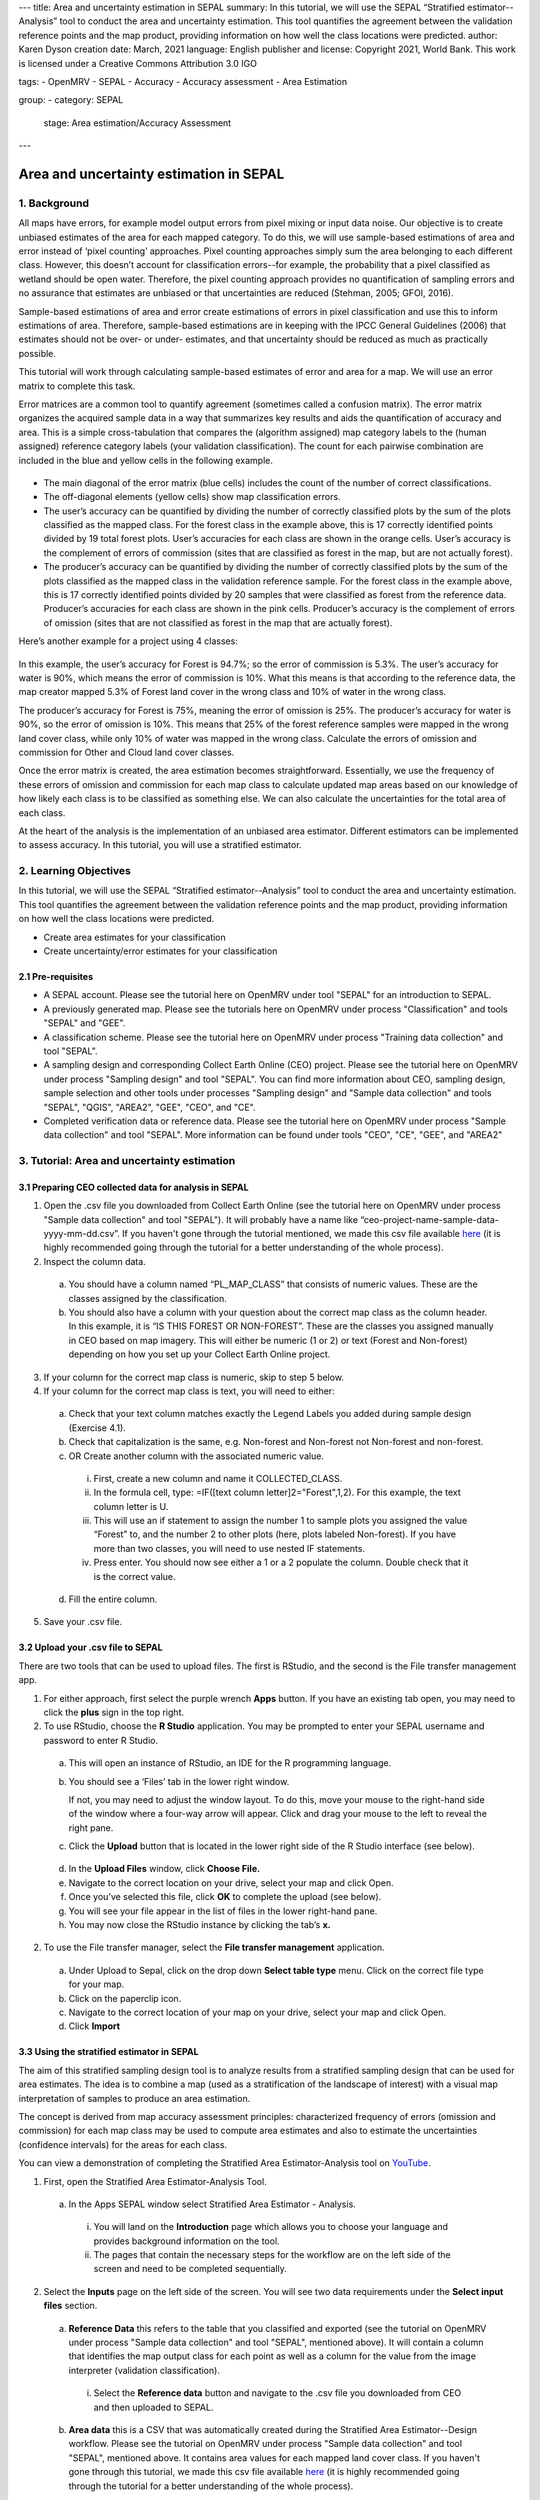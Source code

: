---
title: Area and uncertainty estimation in SEPAL
summary: In this tutorial, we will use the SEPAL “Stratified estimator--Analysis” tool to conduct the area and uncertainty estimation. This tool quantifies the agreement between the validation reference points and the map product, providing information on how well the class locations were predicted.
author: Karen Dyson
creation date: March, 2021
language: English
publisher and license: Copyright 2021, World Bank. This work is licensed under a Creative Commons Attribution 3.0 IGO

tags:
- OpenMRV
- SEPAL
- Accuracy
- Accuracy assessment
- Area Estimation

group:
- category: SEPAL
  stage: Area estimation/Accuracy Assessment
---

----------------------------------------
Area and uncertainty estimation in SEPAL
----------------------------------------

1. Background
--------------

All maps have errors, for example model output errors from pixel mixing or input data noise. Our objective is to create unbiased estimates of the area for each mapped category. To do this, we will use sample-based estimations of area and error instead of ‘pixel counting’ approaches. Pixel counting approaches simply sum the area belonging to each different class. However, this doesn’t account for classification errors--for example, the probability that a pixel classified as wetland should be open water. Therefore, the pixel counting approach provides no quantification of sampling errors and no assurance that estimates are unbiased or that uncertainties are reduced (Stehman, 2005; GFOI, 2016).

Sample-based estimations of area and error create estimations of errors in pixel classification and use this to inform estimations of area. Therefore, sample-based estimations are in keeping with the IPCC General Guidelines (2006) that estimates should not be over- or under- estimates, and that uncertainty should be reduced as much as practically possible.

This tutorial will work through calculating sample-based estimates of error and area for a map. We will use an error matrix to complete this task.

Error matrices are a common tool to quantify agreement (sometimes called a confusion matrix). The error matrix organizes the acquired sample data in a way that summarizes key results and aids the quantification of accuracy and area. This is a simple cross-tabulation that compares the (algorithm assigned) map category labels to the (human assigned) reference category labels (your validation classification). The count for each pairwise combination are included in the blue and yellow cells in the following example.

.. figure:: images/confusion_matrix_example.png
   :alt: A confusion matrix example.
   :align: center



* The main diagonal of the error matrix (blue cells) includes the count of the number of correct classifications.
* The off-diagonal elements (yellow cells) show map classification errors.
* The user’s accuracy can be quantified by dividing the number of correctly classified plots by the sum of the plots classified as the mapped class. For the forest class in the example above, this is 17 correctly identified points divided by 19 total forest plots. User’s accuracies for each class are shown in the orange cells. User’s accuracy is the complement of errors of commission (sites that are classified as forest in the map, but are not actually forest).
* The producer’s accuracy can be quantified by dividing the number of correctly classified plots by the sum of the plots classified as the mapped class in the validation reference sample. For the forest class in the example above, this is 17 correctly identified points divided by 20 samples that were classified as forest from the reference data. Producer’s accuracies for each class are shown in the pink cells. Producer’s accuracy is the complement of errors of omission (sites that are not classified as forest in the map that are actually forest).

Here’s another example for a project using 4 classes:

.. figure:: images/example_error_matrix_4class.png
   :alt: Example error matrix for a 4 class project.
   :align: center



In this example, the user’s accuracy for Forest is 94.7%; so the error of commission is 5.3%. The user’s accuracy for water is 90%, which means the error of commission is 10%. What this means is that according to the reference data, the map creator mapped 5.3% of Forest land cover in the wrong class and 10% of water in the wrong class.

The producer’s accuracy for Forest is 75%, meaning the error of omission is 25%. The producer’s accuracy for water is 90%, so the error of omission is 10%. This means that 25% of the forest reference samples were mapped in the wrong land cover class, while only 10% of water was mapped in the wrong class. Calculate the errors of omission and commission for Other and Cloud land cover classes.

Once the error matrix is created, the area estimation becomes straightforward. Essentially, we use the frequency of these errors of omission and commission for each map class to calculate updated map areas based on our knowledge of how likely each class is to be classified as something else. We can also calculate the uncertainties for the total area of each class.

At the heart of the analysis is the implementation of an unbiased area estimator. Different estimators can be implemented to assess accuracy. In this tutorial, you will use a stratified estimator.

2. Learning Objectives
-----------------------

In this tutorial, we will use the SEPAL “Stratified estimator--Analysis” tool to conduct the area and uncertainty estimation. This tool quantifies the agreement between the validation reference points and the map product, providing information on how well the class locations were predicted.

* Create area estimates for your classification
* Create uncertainty/error estimates for your classification

2.1 Pre-requisites
===================

* A SEPAL account. Please see the tutorial here on OpenMRV under tool "SEPAL" for an introduction to SEPAL.
* A previously generated map. Please see the tutorials here on OpenMRV under process "Classification" and tools "SEPAL" and "GEE".
* A classification scheme. Please see the tutorial here on OpenMRV under process "Training data collection" and tool "SEPAL".
* A sampling design and corresponding Collect Earth Online (CEO) project. Please see the tutorial here on OpenMRV under process "Sampling design" and tool "SEPAL". You can find more information about CEO, sampling design, sample selection and other tools under processes "Sampling design" and "Sample data collection" and tools "SEPAL", "QGIS", "AREA2", "GEE", "CEO", and "CE".
* Completed verification data or reference data. Please see the tutorial here on OpenMRV under process "Sample data collection" and tool "SEPAL". More information can be found under tools "CEO", "CE", "GEE", and "AREA2"

3. Tutorial: Area and uncertainty estimation
---------------------------------------------

3.1 Preparing CEO collected data for analysis in SEPAL
=======================================================

1. Open the .csv file you downloaded from Collect Earth Online (see the tutorial here on OpenMRV under process "Sample data collection" and tool "SEPAL"). It will probably have a name like “ceo-project-name-sample-data-yyyy-mm-dd.csv”. If you haven't gone through the tutorial mentioned, we made this csv file available `here <https://drive.google.com/file/d/1TkoVUxUOR8HTJE3IohOK6s8kwyZ77wGP/view?usp=sharing>`_ (it is highly recommended going through the tutorial for a better understanding of the whole process).
2. Inspect the column data.

  a. You should have a column named “PL_MAP_CLASS” that consists of numeric values. These are the classes assigned by the classification.
  b. You should also have a column with your question about the correct map class as the column header. In this example, it is “IS THIS FOREST OR NON-FOREST”. These are the classes you assigned manually in CEO based on map imagery. This will either be numeric (1 or 2) or text (Forest and Non-forest) depending on how you set up your Collect Earth Online project.

3. If your column for the correct map class is numeric, skip to step 5 below.
4. If your column for the correct map class is text, you will need to either:

  a. Check that your text column matches exactly the Legend Labels you added during sample design (Exercise 4.1).
  b. Check that capitalization is the same, e.g. Non-forest and Non-forest not Non-forest and non-forest.
  c. OR Create another column with the associated numeric value.

    i. First, create a new column and name it COLLECTED_CLASS.
    ii. In the formula cell, type: =IF([text column letter]2="Forest",1,2). For this example, the text column letter is U.
    iii. This will use an if statement to assign the number 1 to sample plots you assigned the value “Forest” to, and the number 2 to other plots (here, plots labeled Non-forest). If you have more than two classes, you will need to use nested IF statements.
    iv. Press enter. You should now see either a 1 or a 2 populate the column. Double check that it is the correct value.

  d. Fill the entire column.

.. figure:: images/example_dataset.png
   :alt: An example dataset
   :width: 400
   :align: center



5. Save your .csv file.

3.2 Upload your .csv file to SEPAL
===================================

There are two tools that can be used to upload files. The first is RStudio, and the second is the File transfer management app.

1. For either approach, first select the purple wrench **Apps** button. If you have an existing tab open, you may need to click the **plus** sign in the top right.
2. To use RStudio, choose the **R Studio** application. You may be prompted to enter your SEPAL username and password to enter R Studio.

  .. figure:: images/apps_rstudio.png
     :alt: The apps screen, with RStudio shown.
     :align: center

  a. This will open an instance of RStudio, an IDE for the R programming language.
  b. You should see a ‘Files’ tab in the lower right window.

     If not, you may need to adjust the window layout. To do this, move your mouse to the right-hand side of the window where a four-way arrow will appear. Click and drag your mouse to the left to reveal the right pane.

  c. Click the **Upload** button that is located in the lower right side of the R Studio interface (see below).

  .. figure:: images/rstudio_interface.png
     :alt: The RStudio interface in SEPAL.
     :align: center

  d. In the **Upload Files** window, click **Choose File.**
  e. Navigate to the correct location on your drive, select your map and click Open.
  f. Once you’ve selected this file, click **OK** to complete the upload (see below).
  g. You will see your file appear in the list of files in the lower right-hand pane.
  h. You may now close the RStudio instance by clicking the tab’s **x.**

2. To use the File transfer manager, select the **File transfer management** application.

  a. Under Upload to Sepal, click on the drop down **Select table type** menu. Click on the correct file type for your map.
  b. Click on the paperclip icon.
  c. Navigate to the correct location of your map on your drive, select your map and click Open.
  d. Click **Import**

3.3 Using the stratified estimator in SEPAL
============================================

The aim of this stratified sampling design tool is to analyze results from a stratified sampling design that can be used for area estimates. The idea is to combine a map (used as a stratification of the landscape of interest) with a visual map interpretation of samples to produce an area estimation.

The concept is derived from map accuracy assessment principles: characterized frequency of errors (omission and commission) for each map class may be used to compute area estimates and also to estimate the uncertainties (confidence intervals) for the areas for each class.

You can view a demonstration of completing the Stratified Area Estimator-Analysis tool on `YouTube <https://www.youtube.com/watch?v=kFTfKEjj2F4>`_.

1. First, open the Stratified Area Estimator-Analysis Tool.

  a. In the Apps SEPAL window select Stratified Area Estimator - Analysis.

    i. You will land on the **Introduction** page which allows you to choose your language and provides background information on the tool.
    ii. The pages that contain the necessary steps for the workflow are on the left side of the screen and need to be completed sequentially.

.. figure:: images/stratified_estimator_analysis_tool.png
   :alt: The stratified estimator analysis tool.
   :align: center



2. Select the **Inputs** page on the left side of the screen. You will see two data requirements under the **Select input files** section.

  a. **Reference Data** this refers to the table that you classified and exported (see the tutorial on OpenMRV under process "Sample data collection" and tool "SEPAL", mentioned above). It will contain a column that identifies the map output class for each point as well as a column for the value from the image interpreter (validation classification).

    i. Select the **Reference data** button and navigate to the .csv file you downloaded from CEO and then uploaded to SEPAL.

  b. **Area data** this is a CSV that was automatically created during the Stratified Area Estimator--Design workflow. Please see the tutorial on OpenMRV under process "Sample data collection" and tool "SEPAL", mentioned above. It contains area values for each mapped land cover class. If you haven't gone through this tutorial, we made this csv file available `here <https://drive.google.com/file/d/1M7-mBI7UdlKEwzAj5DSTLuRUEGwk_5ff/view?usp=sharing>`_ (it is highly recommended going through the tutorial for a better understanding of the whole process).

    i. Click the **Area data** button.
    ii. Open the **sae_design_AmazonClassification** folder, or the folder labeled sae_design_your-name-here if you did not call your classification AmazonClassification.
    iii. As a reminder, if you exported your classification to the SEPAL workspace, the file will be in your SEPAL downloads folder. (downloads > classification folder > sae_design_AmazonClassification).
    iv. Within this folder, select **area_rast.csv** (see image below).

.. figure:: images/add_classification.png
   :alt: Adding the classification
   :width: 450
   :align: center



3. Next, you will need to adjust some parameters so that the tool recognizes the column names for your reference data and area data that contain the necessary information for your accuracy assessment. You should now see a populated **Required input** panel on the right side of the screen.

  a. Choose the column with the reference data information. This will either be your question name or the new column name you created previously in this tutorial. Here it is COLLECTED_CLASS.
  b. Choose the column with the map data information: PL_MAP_CLASS.
  c. Choose the map area column from the area file—map_area
  d. Choose the class column from the area file—map_code or map_edited_class

    i. The map_edited_class has the names you entered manually during the design phase, while the map_code has the numeric class codes.
    ii. Use map_code if you have a column in your reference data. If you use map_edited_class you must make sure that capitalization.

  e. You can add a **Display data** column to enable validation on the fly. You can choose any column. We recommend either your map class (e.g. PL_MAP_CLASS) or your reference data class (e.g. question name column).

.. figure:: images/required_input_fields.png
   :alt: The required input fields.
   :width: 450
   :align: center



4. Once you have set these input parameters, select **Check** on the left side of the window.

  a. This page will simply plot your samples on a world map.
  b. Fix the locations of your plots by specifying the correct columns to use as the X and Y coordinates in the map.
  c. Click the drop down menus and select the appropriate coordinate columns for X and Y coordinates. X coordinate should be LON; Y coordinate should be LAT.

5. Next, click the **Results** page on the left side of the screen.

  a. The **Results** page will display a few different accuracy statistics, including a **Confusion Matrix, Area Estimates,** and a **Graph** of area estimates with confidence intervals.
  b. The Confusion Matrix enables you to assess the agreement of the map and validation data sets.

    i. The rows represent your assignments while the columns represent the map classifier’s.
    ii. The diagonal represents the number of samples that are in agreement, while the off diagonal cells represent points that were not mapped correctly (or potentially not interpreted correctly).

.. figure:: images/confusion_matrix_output_sepal.png
   :alt: The confusion matrix output by SEPAL.
   :width: 450
   :align: center



6. Typically you would have to create the confusion table yourself and calculate the accuracies, however, the SAE-Analysis tool does this for you. You can download confusion matrix as tabular data (.csv) using the button.

7. Under **Area estimates,** the table shows you the area estimates, and producer’s and user’s accuracies, all of which were calculated from the error matrix and the class areas (sample weights) from the map product you are assessing.

  a. Estimations are broken up into simple and stratified estimates, each of which has its own confidence interval.
  b. In the prerequisite tutorial (see the tutorial here on OpenMRV under process "Sampling Design" and tool "SEPAL") we collected validation data using a stratified sample, so the values we need to use are the stratified random values.
  c. Note that all area estimates are in map units.
  d. You can change your desired **confidence interval** using the slider at the top of the panel.
  e. You can Download area estimates as tabular data (.csv) using the button.

.. figure:: images/area_estimate.png
   :alt: The area estimates screen in SEPAL.
   :align: center



8. The **Graph** plots area estimates based on: map pixel count, stratified random sample, simple random sample, unbiased stratified random and direct estimate stratified random.

  a. In the prerequisite tutorial (see the tutorial here on OpenMRV under process "Sample data collection" and tool "SEPAL") we collected validation data using a stratified sample, so the values we need to use are the stratified random values.
  b. Need to define unbiased stratified random and direct estimate stratified random.
  c. Note that the Map pixel count value differs from these stratified random sample estimates. This shows how using a map pixel count is a poor estimation of actual area.

.. figure:: images/area_estimate_graph.png
   :alt: A graph of the area estimates based on different sample design.
   :width: 450
   :align: center



4. Frequently Asked Questions (FAQs)
------------------------------------

**Where can I find more information about the SEPAL tool used in this tutorial?**

In Stratified Area Estimator - Analysis tool, there is an **Introduction** page which provides background information on the tool.

5. References
--------------

Gallego, F.J., 2004. Remote sensing and land cover area estimation. International Journal of Remote Sensing, 25(15), pp.3019-3047. https://doi.org/10.1080/01431160310001619607

Chapter 2 and Chapter 3 of: GFOI (2020) Integrating remote-sensing and ground-based observations for estimation of emissions and removals of greenhouse gases in forests: Methods and Guidance from the Global Forest Observations Initiative. Edition 3.0.  Available online at https://www.reddcompass.org/download-the-mgd

IPCC. 2006. Guidelines for national Greenhouse Gas Inventories. Volume 4: Agriculture, Forestry and Other Land Use. http://www.ipcc-nggip.iges.or.jp/public/2006gl/vol4.html

REDD Compass: https://www.reddcompass.org/

-------------------

.. figure:: images/cc.png

This work is licensed under a `Creative Commons Attribution 3.0 IGO <https://creativecommons.org/licenses/by/3.0/igo/>`_

Copyright 2021, World Bank

This work was developed by Karen Dyson under World Bank contract with the Food and Agriculture Organization and Spatial Informatics Group, LLC for the development of new Measurement, Reporting, and Verification related resources to support countries’ MRV implementation.

| Attribution
Dyson, K. 2021. Area and uncertainty estimation in SEPAL. © World Bank. License: `Creative Commons Attribution license (CC BY 3.0 IGO) <https://creativecommons.org/licenses/by/3.0/igo/>`_

.. figure:: images/wb_fcpf_gfoi.png
